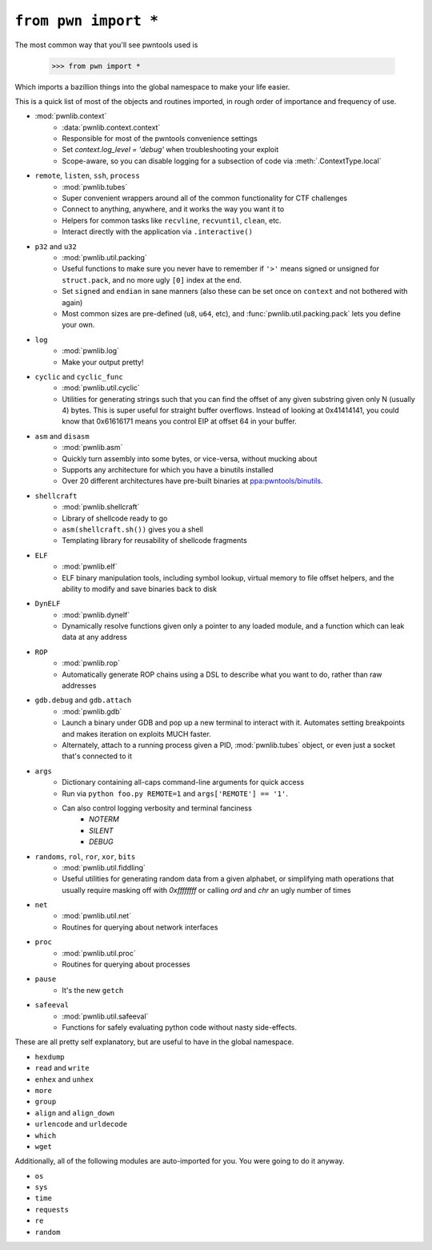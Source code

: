 .. testsetup:: *

   from pwn import *

``from pwn import *``
========================

The most common way that you'll see pwntools used is

    >>> from pwn import *

Which imports a bazillion things into the global namespace to make your life easier.

This is a quick list of most of the objects and routines imported, in rough order of importance and frequency of use.

- :mod:`pwnlib.context`
    - :data:`pwnlib.context.context`
    - Responsible for most of the pwntools convenience settings
    - Set `context.log_level = 'debug'` when troubleshooting your exploit
    - Scope-aware, so you can disable logging for a subsection of code via :meth:`.ContextType.local`
- ``remote``, ``listen``, ``ssh``, ``process``
    - :mod:`pwnlib.tubes`
    - Super convenient wrappers around all of the common functionality for CTF challenges
    - Connect to anything, anywhere, and it works the way you want it to
    - Helpers for common tasks like ``recvline``, ``recvuntil``, ``clean``, etc.
    - Interact directly with the application via ``.interactive()``
- ``p32`` and ``u32``
    - :mod:`pwnlib.util.packing`
    - Useful functions to make sure you never have to remember if ``'>'`` means signed or unsigned for ``struct.pack``, and no more ugly ``[0]`` index at the end.
    - Set ``signed`` and ``endian`` in sane manners (also these can be set once on ``context`` and not bothered with again)
    - Most common sizes are pre-defined (``u8``, ``u64``, etc), and :func:`pwnlib.util.packing.pack` lets you define your own.
- ``log``
    - :mod:`pwnlib.log`
    - Make your output pretty!
- ``cyclic`` and ``cyclic_func``
    - :mod:`pwnlib.util.cyclic`
    - Utilities for generating strings such that you can find the offset of any given substring given only N (usually 4) bytes.  This is super useful for straight buffer overflows.  Instead of looking at 0x41414141, you could know that 0x61616171 means you control EIP at offset 64 in your buffer.
- ``asm`` and ``disasm``
    - :mod:`pwnlib.asm`
    - Quickly turn assembly into some bytes, or vice-versa, without mucking about
    - Supports any architecture for which you have a binutils installed
    - Over 20 different architectures have pre-built binaries at `ppa:pwntools/binutils <https://launchpad.net/~pwntools/+archive/ubuntu/binutils>`_.
- ``shellcraft``
    - :mod:`pwnlib.shellcraft`
    - Library of shellcode ready to go
    - ``asm(shellcraft.sh())`` gives you a shell
    - Templating library for reusability of shellcode fragments
- ``ELF``
    - :mod:`pwnlib.elf`
    - ELF binary manipulation tools, including symbol lookup, virtual memory to file offset helpers, and the ability to modify and save binaries back to disk
- ``DynELF``
    - :mod:`pwnlib.dynelf`
    - Dynamically resolve functions given only a pointer to any loaded module, and a function which can leak data at any address
- ``ROP``
    - :mod:`pwnlib.rop`
    - Automatically generate ROP chains using a DSL to describe what you want to do, rather than raw addresses
- ``gdb.debug`` and ``gdb.attach``
    - :mod:`pwnlib.gdb`
    - Launch a binary under GDB and pop up a new terminal to interact with it.  Automates setting breakpoints and makes iteration on exploits MUCH faster.
    - Alternately, attach to a running process given a PID, :mod:`pwnlib.tubes` object, or even just a socket that's connected to it
- ``args``
    - Dictionary containing all-caps command-line arguments for quick access
    - Run via ``python foo.py REMOTE=1`` and ``args['REMOTE'] == '1'``.
    - Can also control logging verbosity and terminal fanciness
        - `NOTERM`
        - `SILENT`
        - `DEBUG`
- ``randoms``, ``rol``, ``ror``, ``xor``, ``bits``
    - :mod:`pwnlib.util.fiddling`
    - Useful utilities for generating random data from a given alphabet, or simplifying math operations that usually require masking off with `0xffffffff` or calling `ord` and `chr` an ugly number of times
- ``net``
    - :mod:`pwnlib.util.net`
    - Routines for querying about network interfaces
- ``proc``
    - :mod:`pwnlib.util.proc`
    - Routines for querying about processes
- ``pause``
    - It's the new ``getch``
- ``safeeval``
    - :mod:`pwnlib.util.safeeval`
    - Functions for safely evaluating python code without nasty side-effects.

These are all pretty self explanatory, but are useful to have in the global namespace.

- ``hexdump``
- ``read`` and ``write``
- ``enhex`` and ``unhex``
- ``more``
- ``group``
- ``align`` and ``align_down``
- ``urlencode`` and ``urldecode``
- ``which``
- ``wget``

Additionally, all of the following modules are auto-imported for you.  You were going to do it anyway.

- ``os``
- ``sys``
- ``time``
- ``requests``
- ``re``
- ``random``
